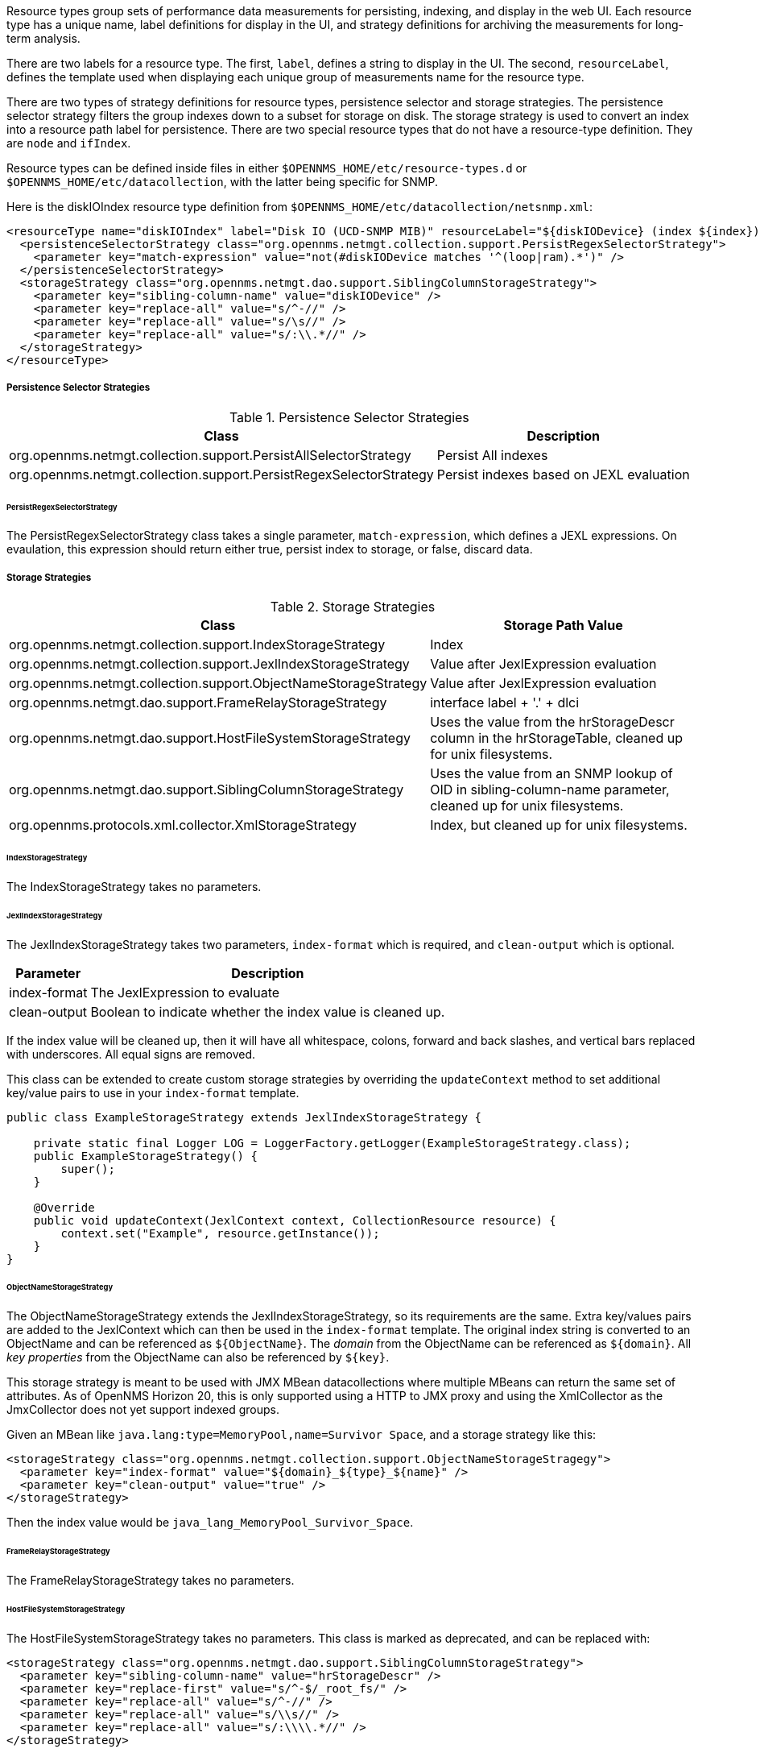 // Allow GitHub image rendering
:imagesdir: ../../images

Resource types group sets of performance data measurements for persisting, indexing, and display in the web UI.
Each resource type has a unique name, label definitions for display in the UI, and strategy definitions for archiving the measurements for long-term analysis.

There are two labels for a resource type.
The first, `label`, defines a string to display in the UI.
The second, `resourceLabel`, defines the template used when displaying each unique group of measurements name for the resource type.

There are two types of strategy definitions for resource types, persistence selector and storage strategies.
The persistence selector strategy filters the group indexes down to a subset for storage on disk.
The storage strategy is used to convert an index into a resource path label for persistence.
There are two special resource types that do not have a resource-type definition.
They are `node` and `ifIndex`.

Resource types can be defined inside files in either `$OPENNMS_HOME/etc/resource-types.d` or `$OPENNMS_HOME/etc/datacollection`, with the latter being specific for SNMP.

Here is the diskIOIndex resource type definition from `$OPENNMS_HOME/etc/datacollection/netsnmp.xml`:

[source, xml]
----
<resourceType name="diskIOIndex" label="Disk IO (UCD-SNMP MIB)" resourceLabel="${diskIODevice} (index ${index})">
  <persistenceSelectorStrategy class="org.opennms.netmgt.collection.support.PersistRegexSelectorStrategy">
    <parameter key="match-expression" value="not(#diskIODevice matches '^(loop|ram).*')" />
  </persistenceSelectorStrategy>
  <storageStrategy class="org.opennms.netmgt.dao.support.SiblingColumnStorageStrategy">
    <parameter key="sibling-column-name" value="diskIODevice" />
    <parameter key="replace-all" value="s/^-//" />
    <parameter key="replace-all" value="s/\s//" />
    <parameter key="replace-all" value="s/:\\.*//" />
  </storageStrategy>
</resourceType>
----

===== Persistence Selector Strategies
.Persistence Selector Strategies
[options="header, autowidth"]
|===
| Class                                                              | Description
| org.opennms.netmgt.collection.support.PersistAllSelectorStrategy   | Persist All indexes
| org.opennms.netmgt.collection.support.PersistRegexSelectorStrategy | Persist indexes based on JEXL evaluation
|===

====== PersistRegexSelectorStrategy

The PersistRegexSelectorStrategy class takes a single parameter, `match-expression`, which defines a JEXL expressions.
On evaulation, this expression should return either true, persist index to storage, or false, discard data.


===== Storage Strategies
.Storage Strategies
[options="header, autowidth"]
|===
| Class                                                           | Storage Path Value
| org.opennms.netmgt.collection.support.IndexStorageStrategy      | Index
| org.opennms.netmgt.collection.support.JexlIndexStorageStrategy  | Value after JexlExpression evaluation
| org.opennms.netmgt.collection.support.ObjectNameStorageStrategy | Value after JexlExpression evaluation
| org.opennms.netmgt.dao.support.FrameRelayStorageStrategy        | interface label + '.' + dlci
| org.opennms.netmgt.dao.support.HostFileSystemStorageStrategy    | Uses the value from the hrStorageDescr column in the hrStorageTable, cleaned up for unix filesystems.
| org.opennms.netmgt.dao.support.SiblingColumnStorageStrategy     | Uses the value from an SNMP lookup of OID in sibling-column-name parameter, cleaned up for unix filesystems.
| org.opennms.protocols.xml.collector.XmlStorageStrategy          | Index, but cleaned up for unix filesystems.
|===

====== IndexStorageStrategy

The IndexStorageStrategy takes no parameters.

====== JexlIndexStorageStrategy

The JexlIndexStorageStrategy takes two parameters, `index-format` which is required, and `clean-output` which is optional.

[options="header, autowidth"]
|===
| Parameter    | Description
| index-format | The JexlExpression to evaluate
| clean-output | Boolean to indicate whether the index value is cleaned up.
|===

If the index value will be cleaned up, then it will have all whitespace, colons, forward and back slashes, and vertical bars replaced with underscores. All equal signs are removed.

This class can be extended to create custom storage strategies by overriding the `updateContext` method to set additional key/value pairs to use in your `index-format` template.
[source, java]
----
public class ExampleStorageStrategy extends JexlIndexStorageStrategy {

    private static final Logger LOG = LoggerFactory.getLogger(ExampleStorageStrategy.class);
    public ExampleStorageStrategy() {
        super();
    }

    @Override
    public void updateContext(JexlContext context, CollectionResource resource) {
        context.set("Example", resource.getInstance());
    }
}
----

====== ObjectNameStorageStrategy

The ObjectNameStorageStrategy extends the JexlIndexStorageStrategy, so its requirements are the same. Extra key/values pairs are added to the JexlContext which can then be used in the `index-format` template.
The original index string is converted to an ObjectName and can be referenced as `${ObjectName}`. The _domain_ from the ObjectName can be referenced as `${domain}`. All _key properties_
from the ObjectName can also be referenced by `${key}`.

This storage strategy is meant to be used with JMX MBean datacollections where multiple MBeans can return the same set of attributes. As of OpenNMS Horizon 20, this is only supported using a HTTP to JMX proxy and using the XmlCollector as the JmxCollector does not yet support indexed groups.

Given an MBean like `java.lang:type=MemoryPool,name=Survivor Space`, and a storage strategy like this:
[source, xml]
----
<storageStrategy class="org.opennms.netmgt.collection.support.ObjectNameStorageStragegy">
  <parameter key="index-format" value="${domain}_${type}_${name}" />
  <parameter key="clean-output" value="true" />
</storageStrategy>
----
Then the index value would be `java_lang_MemoryPool_Survivor_Space`.

====== FrameRelayStorageStrategy

The FrameRelayStorageStrategy takes no parameters.

====== HostFileSystemStorageStrategy

The HostFileSystemStorageStrategy takes no parameters.
This class is marked as deprecated, and can be replaced with:

[source, xml]
----
<storageStrategy class="org.opennms.netmgt.dao.support.SiblingColumnStorageStrategy">
  <parameter key="sibling-column-name" value="hrStorageDescr" />
  <parameter key="replace-first" value="s/^-$/_root_fs/" />
  <parameter key="replace-all" value="s/^-//" />
  <parameter key="replace-all" value="s/\\s//" />
  <parameter key="replace-all" value="s/:\\\\.*//" />
</storageStrategy>
----

====== SiblingColumnStorageStrategy

[options="header, autowidth"]
|===
| Parameter           | Description
| sibling-column-name | Alternate string value to use for index
| replace-first       | Regex Pattern, replaces only the first match
| replace-all         | Regex Pattern, replaces all matches
|===

Values for `replace-first`, and `replace-all` must match the pattern _s/regex/replacement/_ or an error will be thrown.

====== XmlStorageStrategy

This XmlStorageStrategy takes no parameters.
The index value will have all whitespace, colons, forward and back slashes, and vertical bars replaced with underscores.
All equal signs are removed.
